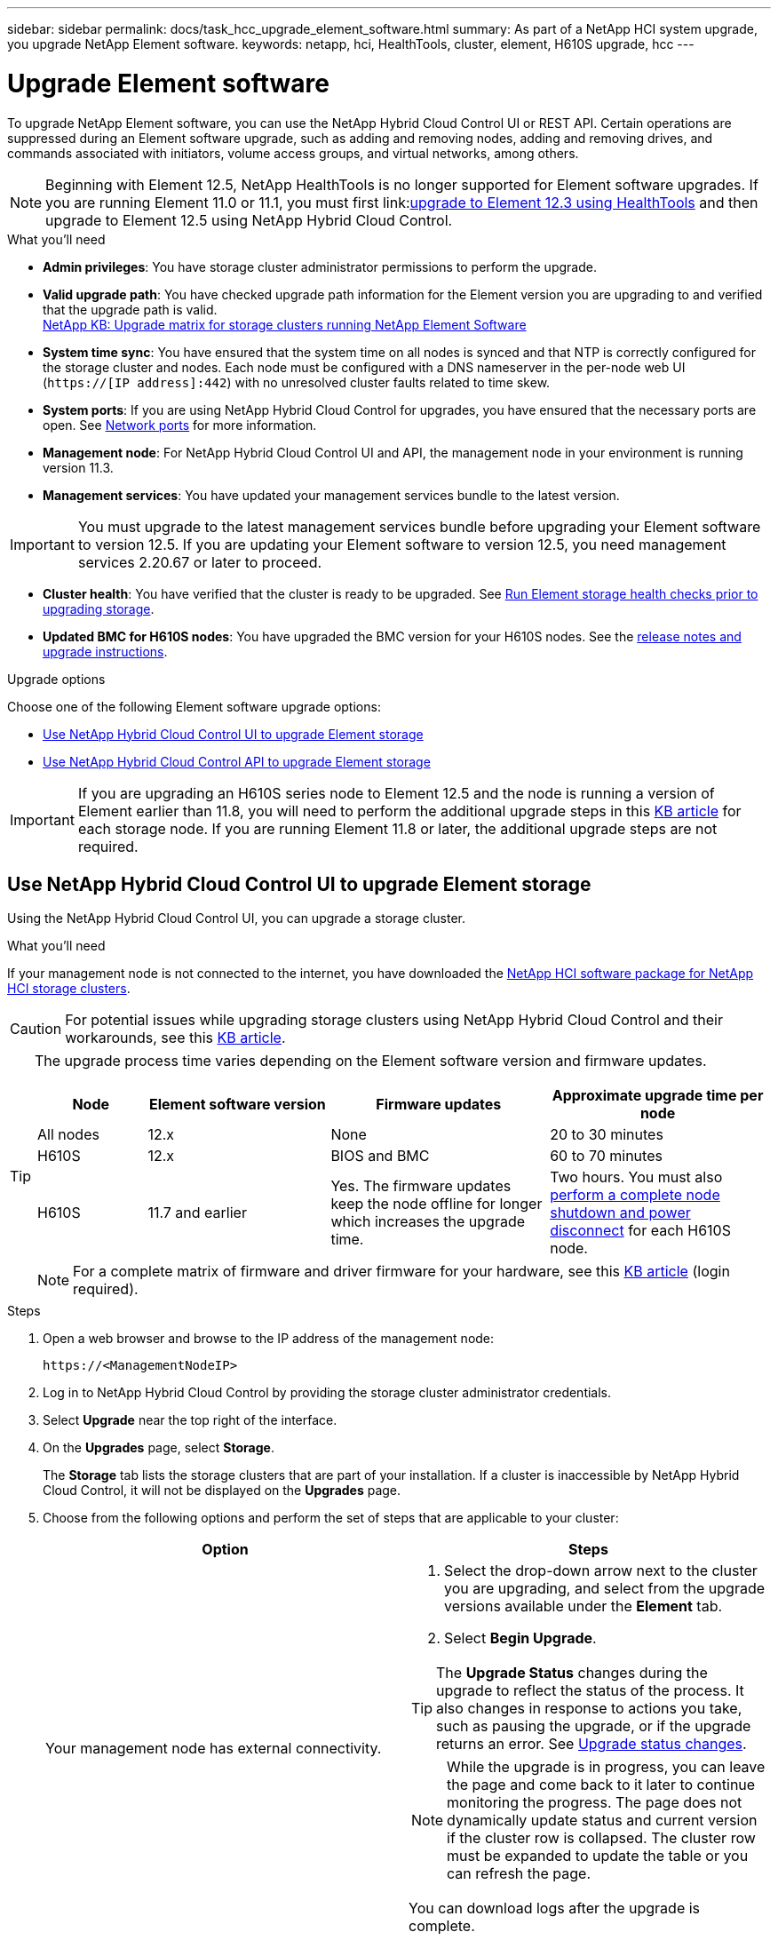 ---
sidebar: sidebar
permalink: docs/task_hcc_upgrade_element_software.html
summary: As part of a NetApp HCI system upgrade, you upgrade NetApp Element software.
keywords: netapp, hci, HealthTools, cluster, element, H610S upgrade, hcc
---

= Upgrade Element software

:hardbreaks:
:nofooter:
:icons: font
:linkattrs:
:imagesdir: ../media/

[.lead]
To upgrade NetApp Element software, you can use the NetApp Hybrid Cloud Control UI or REST API. Certain operations are suppressed during an Element software upgrade, such as adding and removing nodes, adding and removing drives, and commands associated with initiators, volume access groups, and virtual networks, among others.

NOTE: Beginning with Element 12.5, NetApp HealthTools is no longer supported for Element software upgrades. If you are running Element 11.0 or 11.1, you must first link:link:https://docs.netapp.com/us-en/element-software-123/upgrade/task_hcc_upgrade_element_software.html#upgrade-element-software-at-connected-sites-using-healthtools[upgrade to Element 12.3 using HealthTools^] and then upgrade to Element 12.5 using NetApp Hybrid Cloud Control.

.What you'll need

* *Admin privileges*: You have storage cluster administrator permissions to perform the upgrade.
* *Valid upgrade path*: You have checked upgrade path information for the Element version you are upgrading to and verified that the upgrade path is valid.
https://kb.netapp.com/Advice_and_Troubleshooting/Data_Storage_Software/Element_Software/What_is_the_upgrade_matrix_for_storage_clusters_running_NetApp_Element_software%3F[NetApp KB: Upgrade matrix for storage clusters running NetApp Element Software^]
* *System time sync*: You have ensured that the system time on all nodes is synced and that NTP is correctly configured for the storage cluster and nodes. Each node must be configured with a DNS nameserver in the per-node web UI (`https://[IP address]:442`) with no unresolved cluster faults related to time skew.
* *System ports*: If you are using NetApp Hybrid Cloud Control for upgrades, you have ensured that the necessary ports are open. See link:hci_prereqs_required_network_ports.html[Network ports] for more information.
* *Management node*: For NetApp Hybrid Cloud Control UI and API, the management node in your environment is running version 11.3.
* *Management services*: You have updated your management services bundle to the latest version.

IMPORTANT: You must upgrade to the latest management services bundle before upgrading your Element software to version 12.5. If you are updating your Element software to version 12.5, you need management services 2.20.67 or later to proceed.

* *Cluster health*: You have verified that the cluster is ready to be upgraded. See link:task_hcc_upgrade_element_prechecks.html[Run Element storage health checks prior to upgrading storage].
* *Updated BMC for H610S nodes*: You have upgraded the BMC version for your H610S nodes. See the link:rn_H610S_BMC_3.84.07.html[release notes and upgrade instructions^].

.Upgrade options
Choose one of the following Element software upgrade options:

* <<Use NetApp Hybrid Cloud Control UI to upgrade Element storage>>
* <<Use NetApp Hybrid Cloud Control API to upgrade Element storage>>

IMPORTANT: If you are upgrading an H610S series node to Element 12.5 and the node is running a version of Element earlier than 11.8, you will need to perform the additional upgrade steps in this https://kb.netapp.com/Advice_and_Troubleshooting/Hybrid_Cloud_Infrastructure/H_Series/NetApp_H610S_storage_node_power_off_and_on_procedure[KB article^] for each storage node. If you are running Element 11.8 or later, the additional upgrade steps are not required.

== Use NetApp Hybrid Cloud Control UI to upgrade Element storage

Using the NetApp Hybrid Cloud Control UI, you can upgrade a storage cluster.

.What you'll need
If your management node is not connected to the internet, you have downloaded the https://mysupport.netapp.com/site/products/all/details/netapp-hci/downloads-tab[NetApp HCI software package for NetApp HCI storage clusters^].

CAUTION: For potential issues while upgrading storage clusters using NetApp Hybrid Cloud Control and their workarounds, see this https://kb.netapp.com/Advice_and_Troubleshooting/Hybrid_Cloud_Infrastructure/NetApp_HCI/Potential_issues_and_workarounds_when_running_storage_upgrades_using_NetApp_Hybrid_Cloud_Control[KB article^].

[TIP]
====
The upgrade process time varies depending on the Element software version and firmware updates.

[cols=4*,options="header",cols="15,25,30,30"]
|===
|Node | Element software version |Firmware updates | Approximate upgrade time per node

|All nodes	|12.x	|None	|20 to 30 minutes
|H610S	| 12.x	|BIOS and BMC	|60 to 70 minutes
|H610S	| 11.7 and earlier
|Yes. The firmware updates keep the node offline for longer which increases the upgrade time.	|Two hours. You must also https://kb.netapp.com/Advice_and_Troubleshooting/Hybrid_Cloud_Infrastructure/H_Series/NetApp_H610S_storage_node_power_off_and_on_procedure[perform a complete node shutdown and power disconnect^] for each H610S node.
|===

NOTE: For a complete matrix of firmware and driver firmware for your hardware, see this https://kb.netapp.com/Advice_and_Troubleshooting/Hybrid_Cloud_Infrastructure/NetApp_HCI/Firmware_and_driver_versions_in_NetApp_HCI_and_NetApp_Element_software[KB article^] (login required).
====

.Steps

. Open a web browser and browse to the IP address of the management node:
+
----
https://<ManagementNodeIP>
----
. Log in to NetApp Hybrid Cloud Control by providing the storage cluster administrator credentials.
. Select *Upgrade* near the top right of the interface.
. On the *Upgrades* page, select *Storage*.
+
The *Storage* tab lists the storage clusters that are part of your installation. If a cluster is inaccessible by NetApp Hybrid Cloud Control, it will not be displayed on the *Upgrades* page.
. Choose from the following options and perform the set of steps that are applicable to your cluster:
+
[%header,cols=2*]
|===
|Option
|Steps

|Your management node has external connectivity.
a|
. Select the drop-down arrow next to the cluster you are upgrading, and select from the upgrade versions available under the *Element* tab.
. Select *Begin Upgrade*.

TIP: The *Upgrade Status* changes during the upgrade to reflect the status of the process. It also changes in response to actions you take, such as pausing the upgrade, or if the upgrade returns an error. See <<Upgrade status changes>>.

NOTE: While the upgrade is in progress, you can leave the page and come back to it later to continue monitoring the progress. The page does not dynamically update status and current version if the cluster row is collapsed. The cluster row must be expanded to update the table or you can refresh the page.

You can download logs after the upgrade is complete.

|Your management node is within a dark site without external connectivity.
a|
. Select *Browse* to upload the upgrade package that you downloaded.
. Wait for the upload to complete. A progress bar shows the status of the upload.

CAUTION: The file upload will be lost if you navigate away from the browser window.

An on-screen message is displayed after the file is successfully uploaded and validated. Validation might take several minutes. If you navigate away from the browser window at this stage, the file upload is preserved.

|You are upgrading an H610S cluster running Element version earlier than 11.8.
a|
. Select the drop-down arrow next to the cluster you are upgrading, and select from the upgrade versions available.
. Select *Begin Upgrade*.
After the upgrade is complete, the UI prompts you to perform additional upgrade steps.
. Complete the additional steps required in the https://kb.netapp.com/Advice_and_Troubleshooting/Hybrid_Cloud_Infrastructure/H_Series/NetApp_H610S_storage_node_power_off_and_on_procedure[KB article^], and acknowledge in the UI that you have completed them.

You can download logs after the upgrade is complete. For information about the various upgrade status changes, see <<Upgrade status changes>>.
|===

=== Upgrade status changes

Here are the different states that the *Upgrade Status* column in the UI shows before, during, and after the upgrade process:

[%header,cols=2*]
|===
|Upgrade state
|Description

|Up to Date
|The cluster was upgraded to the latest Element version available.

|Versions Available
|Newer versions of Element and/or storage firmware are available for upgrade.

|In Progress
|The upgrade is in progress. A progress bar shows the upgrade status. On-screen messages also show node-level faults and display the node ID of each node in the cluster as the upgrade progresses. You can monitor the status of each node using the Element UI or the NetApp Element plug-in for vCenter Server UI.

|Upgrade Pausing
|You can choose to pause the upgrade. Depending on the state of the upgrade process, the pause operation can succeed or fail. You will see a UI prompt asking you to confirm the pause operation. To ensure that the cluster is in a safe spot before pausing an upgrade, it can take up to two hours for the upgrade operation to be completely paused. To resume the upgrade, select *Resume*.

|Paused
|You paused the upgrade. Select *Resume* to resume the process.

|Error
|An error has occurred during the upgrade. You can download the error log and send it to NetApp Support. After you resolve the error, you can return to the page, and select *Resume*.  When you resume the upgrade, the progress bar goes backwards for a few minutes while the system runs the health check and checks the current state of the upgrade.

|Unable to Detect
|NetApp Hybrid Cloud Control shows this status instead of *Versions Available* when it does not have external connectivity to reach the online software repository. If you have external connectivity but still see this message, check your link:task_mnode_configure_proxy_server.html[proxy configuration^].

|Complete with Follow-up
|Only for H610S nodes upgrading from Element version earlier than 11.8. After phase 1 of the upgrade process is complete, this state prompts you to perform additional upgrade steps (see the https://kb.netapp.com/Advice_and_Troubleshooting/Hybrid_Cloud_Infrastructure/H_Series/NetApp_H610S_storage_node_power_off_and_on_procedure[KB article^]). After you complete these additional steps and acknowledge that you have completed it, the status changes to *Up to Date*.
|===

== Use NetApp Hybrid Cloud Control API to upgrade Element storage

You can use APIs to upgrade storage nodes in a cluster to the latest Element software version. You can use an automation tool of your choice to run the APIs. The API workflow documented here uses the REST API UI available on the management node as an example.

.Steps

. Do one of the following depending on your connection:
+
[%header,cols=2*]
|===
|Option
|Steps

|Your management node has external connectivity.
a|
. Verify the repository connection:
.. Open the management node REST API UI on the management node:
+
----
https://<ManagementNodeIP>/package-repository/1/
----
.. Select *Authorize* and complete the following:
... Enter the cluster user name and password.
... Enter the client ID as `mnode-client`.
... Select *Authorize* to begin a session.
... Close the authorization window.
.. From the REST API UI, select *GET ​/packages​/remote-repository​/connection*.
.. Select *Try it out*.
.. Select *Execute*.
.. If code 200 is returned, go to the next step. If there is no connection to the remote repository, establish the connection or use the dark site option.
. Find the upgrade package ID:
.. From the REST API UI, select *GET /packages*.
.. Select *Try it out*.
.. Select *Execute*.
.. From the response, copy and save the package ID for use in a later step.

|Your management node is within a dark site without external connectivity.
a|
. Download the storage upgrade package to a device that is accessible to the management node; go to the NetApp HCI software https://mysupport.netapp.com/site/products/all/details/netapp-hci/downloads-tab[downloads page^] and download the latest storage node image.

. Upload the storage upgrade package to the management node:
.. Open the management node REST API UI on the management node:
+
----
https://<ManagementNodeIP>/package-repository/1/
----
.. Select *Authorize* and complete the following:
... Enter the cluster user name and password.
... Enter the client ID as `mnode-client`.
... Select *Authorize* to begin a session.
... Close the authorization window.
.. From the REST API UI, select *POST /packages*.
.. Select *Try it out*.
.. Select *Browse* and select the upgrade package.
.. Select *Execute* to initiate the upload.
.. From the response, copy and save the package ID (`"id"`) for use in a later step.
. Verify the status of the upload.
.. From the REST API UI, select *GET​ /packages​/{id}​/status*.
.. Select *Try it out*.
.. Enter the package ID you copied in the previous step in *id*.
.. Select *Execute* to initiate the status request.
+
The response indicates `state` as `SUCCESS` when complete.
|===
. Locate the storage cluster ID:
.. Open the management node REST API UI on the management node:
+
----
https://<ManagementNodeIP>/inventory/1/
----
.. Select *Authorize* and complete the following:
... Enter the cluster user name and password.
... Enter the client ID as `mnode-client`.
... Select *Authorize* to begin a session.
... Close the authorization window.
.. From the REST API UI, select *GET /installations*.
.. Select *Try it out*.
.. Select *Execute*.
.. From the response, copy the installation asset ID (`"id"`).
.. From the REST API UI, select *GET /installations/{id}*.
.. Select *Try it out*.
.. Paste the installation asset ID into the *id* field.
.. Select *Execute*.
.. From the response, copy and save the storage cluster ID (`"id"`) of the cluster you intend to upgrade for use in a later step.
. Run the storage upgrade:
.. Open the storage REST API UI on the management node:
+
----
https://<ManagementNodeIP>/storage/1/
----
.. Select *Authorize* and complete the following:
... Enter the cluster user name and password.
... Enter the client ID as `mnode-client`.
... Select *Authorize* to begin a session.
... Close the authorization window.
.. Select *POST /upgrades*.
.. Select *Try it out*.
.. Enter the upgrade package ID in the parameter field.
.. Enter the storage cluster ID in the parameter field.
+
The payload should look similar to the following example:
+
----
{
  "config": {},
  "packageId": "884f14a4-5a2a-11e9-9088-6c0b84e211c4",
  "storageId": "884f14a4-5a2a-11e9-9088-6c0b84e211c4"
}
----
.. Select *Execute* to initiate the upgrade.
+
The response should indicate the state as `initializing`:
+
----
{
  "_links": {
    "collection": "https://localhost:442/storage/upgrades",
    "self": "https://localhost:442/storage/upgrades/3fa85f64-1111-4562-b3fc-2c963f66abc1",
    "log": https://localhost:442/storage/upgrades/3fa85f64-1111-4562-b3fc-2c963f66abc1/log
  },
  "storageId": "114f14a4-1a1a-11e9-9088-6c0b84e200b4",
  "upgradeId": "334f14a4-1a1a-11e9-1055`-6c0b84e2001b4",
  "packageId": "774f14a4-1a1a-11e9-8888-6c0b84e200b4",
  "config": {},
  "state": "initializing",
  "status": {
    "availableActions": [
      "string"
    ],
    "message": "string",
    "nodeDetails": [
      {
        "message": "string",
        "step": "NodePreStart",
        "nodeID": 0,
        "numAttempt": 0
      }
    ],
    "percent": 0,
    "step": "ClusterPreStart",
    "timestamp": "2020-04-21T22:10:57.057Z",
    "failedHealthChecks": [
      {
        "checkID": 0,
        "name": "string",
        "displayName": "string",
        "passed": true,
        "kb": "string",
        "description": "string",
        "remedy": "string",
        "severity": "string",
        "data": {},
        "nodeID": 0
      }
    ]
  },
  "taskId": "123f14a4-1a1a-11e9-7777-6c0b84e123b2",
  "dateCompleted": "2020-04-21T22:10:57.057Z",
  "dateCreated": "2020-04-21T22:10:57.057Z"
}
----
.. Copy the upgrade ID (`"upgradeId"`) that is part of the response.
. Verify the upgrade progress and results:
.. Select *GET ​/upgrades/{upgradeId}*.
.. Select *Try it out*.
.. Enter the upgrade ID from the previous step in *upgradeId*.
.. Select *Execute*.
.. Do one of the following if there are problems or special requirements during the upgrade:
+
[%header,cols=2*]
|===
|Option
|Steps

|You need to correct cluster health issues due to `failedHealthChecks` message in the response body.
a|
. Go to the specific KB article listed for each issue or perform the specified remedy.
. If a KB is specified, complete the process described in the relevant KB article.
. After you have resolved cluster issues, reauthenticate if needed and select *PUT ​/upgrades/{upgradeId}*.
. Select *Try it out*.
. Enter the upgrade ID from the previous step in *upgradeId*.
. Enter `"action":"resume"` in the request body.
+
----
{
  "action": "resume"
}
----
. Select *Execute*.

|You need to pause the upgrade because the maintenance window is closing or for another reason.
a|
. Reauthenticate if needed and select *PUT ​/upgrades/{upgradeId}*.
. Select *Try it out*.
. Enter the upgrade ID from the previous step in *upgradeId*.
. Enter `"action":"pause"` in the request body.
+
----
{
  "action": "pause"
}
----
. Select *Execute*.

|If you are upgrading an H610S cluster running an Element version earlier than 11.8, you see the state `finishedNeedsAck` in the response body. You must perform additional upgrade steps for each H610S storage node.
a|
. Complete the additional upgrade steps in this https://kb.netapp.com/Advice_and_Troubleshooting/Hybrid_Cloud_Infrastructure/H_Series/NetApp_H610S_storage_node_power_off_and_on_procedure[KB article^] for each node.
. Reauthenticate if needed and select *PUT ​/upgrades/{upgradeId}*.
. Select *Try it out*.
. Enter the upgrade ID from the previous step in *upgradeId*.
. Enter `"action":"acknowledge"` in the request body.
+
----
{
  "action": "acknowledge"
}
----
. Select *Execute*.
|===
.. Run the *GET ​/upgrades/{upgradeId}* API multiple times, as needed, until the process is complete.
+
During the upgrade, the `status` indicates `running` if no errors are encountered. As each node is upgraded, the `step` value changes to `NodeFinished`.
+
The upgrade has finished successfully when the `percent` value is `100` and the `state` indicates `finished`.

== What happens if an upgrade fails using NetApp Hybrid Cloud Control
If a drive or node fails during an upgrade, the Element UI will show cluster faults. The upgrade process does not proceed to the next node, and waits for the cluster faults to resolve. The progress bar in the UI shows that the upgrade is waiting for the cluster faults to resolve. At this stage, selecting *Pause* in the UI will not work, because the upgrade waits for the cluster to be healthy. You will need to engage NetApp Support to assist with the failure investigation.

NetApp Hybrid Cloud Control has a pre-set three-hour waiting period, during which one of the following scenarios can happen:

* The cluster faults get resolved within the three-hour window, and upgrade resumes. You do not need to take any action in this scenario.
* The problem persists after three hours, and the upgrade status shows *Error* with a red banner. You can resume the upgrade by selecting *Resume* after the problem is resolved.
* NetApp Support has determined that the upgrade needs to be temporarily aborted to take corrective action before the three-hour window. Support will use the API to abort the upgrade.

CAUTION: Aborting the cluster upgrade while a node is being updated might result in the drives being ungracefully removed from the node. If the drives are ungracefully removed, adding the drives back during an upgrade will require manual intervention by NetApp Support. The node might be taking longer to do firmware updates or post update syncing activities. If the upgrade progress seems stalled, contact NetApp Support for assistance.


[discrete]
== Find more information

* https://docs.netapp.com/us-en/vcp/index.html[NetApp Element Plug-in for vCenter Server^]
* https://www.netapp.com/hybrid-cloud/hci-documentation/[NetApp HCI Resources Page^]
